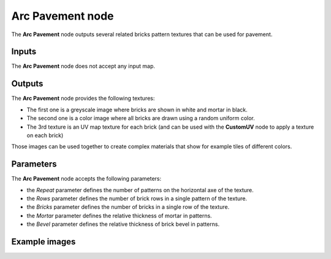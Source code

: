 Arc Pavement node
~~~~~~~~~~~~~~~~~

The **Arc Pavement** node outputs several related bricks pattern textures that can be used for pavement.

.. image:: images/node_pattern_arc_pavement.png
	:align: center

Inputs
++++++

The **Arc Pavement** node does not accept any input map.

Outputs
+++++++

The **Arc Pavement** node provides the following textures:

* The first one is a greyscale image where bricks are shown in white and mortar in black.

* The second one is a color image where all bricks are drawn using a random uniform color.

* The 3rd texture is an UV map texture for each brick (and can be used with the **CustomUV**
  node to apply a texture on each brick)

Those images can be used together to create complex materials that show for example tiles
of different colors.

Parameters
++++++++++

The **Arc Pavement** node accepts the following parameters:

* the *Repeat* parameter defines the number of patterns on the horizontal axe of the texture.

* the *Rows* parameter defines the number of brick rows in a single pattern of the texture.

* the *Bricks* parameter defines the number of bricks in a single row of the texture.

* the *Mortar* parameter defines the relative thickness of mortar in patterns.

* the *Bevel* parameter defines the relative thickness of brick bevel in patterns.

Example images
++++++++++++++

.. image:: images/node_arc_pavement_samples.png
	:align: center
